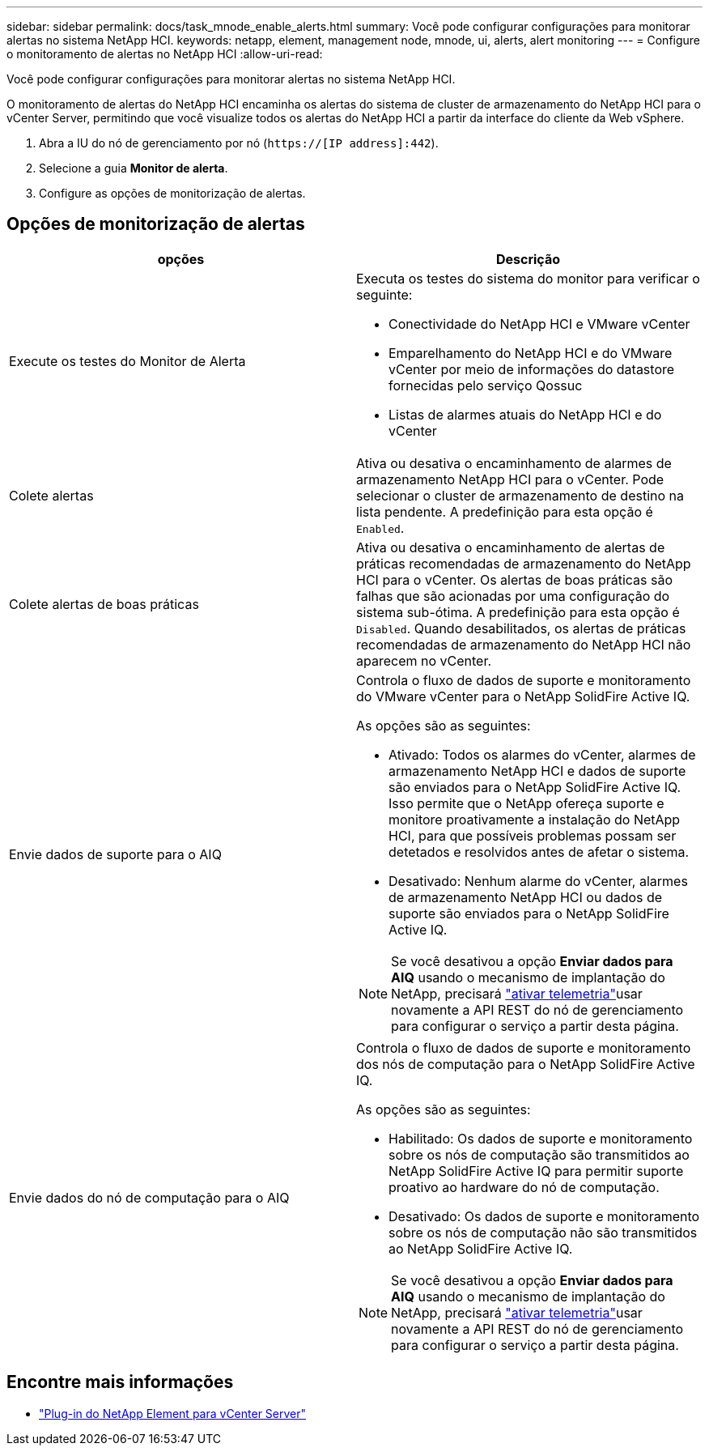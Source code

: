 ---
sidebar: sidebar 
permalink: docs/task_mnode_enable_alerts.html 
summary: Você pode configurar configurações para monitorar alertas no sistema NetApp HCI. 
keywords: netapp, element, management node, mnode, ui, alerts, alert monitoring 
---
= Configure o monitoramento de alertas no NetApp HCI
:allow-uri-read: 


[role="lead"]
Você pode configurar configurações para monitorar alertas no sistema NetApp HCI.

O monitoramento de alertas do NetApp HCI encaminha os alertas do sistema de cluster de armazenamento do NetApp HCI para o vCenter Server, permitindo que você visualize todos os alertas do NetApp HCI a partir da interface do cliente da Web vSphere.

. Abra a IU do nó de gerenciamento por nó (`https://[IP address]:442`).
. Selecione a guia *Monitor de alerta*.
. Configure as opções de monitorização de alertas.




== Opções de monitorização de alertas

[cols="2*"]
|===
| opções | Descrição 


| Execute os testes do Monitor de Alerta  a| 
Executa os testes do sistema do monitor para verificar o seguinte:

* Conectividade do NetApp HCI e VMware vCenter
* Emparelhamento do NetApp HCI e do VMware vCenter por meio de informações do datastore fornecidas pelo serviço Qossuc
* Listas de alarmes atuais do NetApp HCI e do vCenter




| Colete alertas | Ativa ou desativa o encaminhamento de alarmes de armazenamento NetApp HCI para o vCenter. Pode selecionar o cluster de armazenamento de destino na lista pendente. A predefinição para esta opção é `Enabled`. 


| Colete alertas de boas práticas | Ativa ou desativa o encaminhamento de alertas de práticas recomendadas de armazenamento do NetApp HCI para o vCenter. Os alertas de boas práticas são falhas que são acionadas por uma configuração do sistema sub-ótima. A predefinição para esta opção é `Disabled`. Quando desabilitados, os alertas de práticas recomendadas de armazenamento do NetApp HCI não aparecem no vCenter. 


| Envie dados de suporte para o AIQ  a| 
Controla o fluxo de dados de suporte e monitoramento do VMware vCenter para o NetApp SolidFire Active IQ.

As opções são as seguintes:

* Ativado: Todos os alarmes do vCenter, alarmes de armazenamento NetApp HCI e dados de suporte são enviados para o NetApp SolidFire Active IQ. Isso permite que o NetApp ofereça suporte e monitore proativamente a instalação do NetApp HCI, para que possíveis problemas possam ser detetados e resolvidos antes de afetar o sistema.
* Desativado: Nenhum alarme do vCenter, alarmes de armazenamento NetApp HCI ou dados de suporte são enviados para o NetApp SolidFire Active IQ.



NOTE: Se você desativou a opção *Enviar dados para AIQ* usando o mecanismo de implantação do NetApp, precisará link:task_mnode_enable_activeIQ.html["ativar telemetria"]usar novamente a API REST do nó de gerenciamento para configurar o serviço a partir desta página.



| Envie dados do nó de computação para o AIQ  a| 
Controla o fluxo de dados de suporte e monitoramento dos nós de computação para o NetApp SolidFire Active IQ.

As opções são as seguintes:

* Habilitado: Os dados de suporte e monitoramento sobre os nós de computação são transmitidos ao NetApp SolidFire Active IQ para permitir suporte proativo ao hardware do nó de computação.
* Desativado: Os dados de suporte e monitoramento sobre os nós de computação não são transmitidos ao NetApp SolidFire Active IQ.



NOTE: Se você desativou a opção *Enviar dados para AIQ* usando o mecanismo de implantação do NetApp, precisará link:task_mnode_enable_activeIQ.html["ativar telemetria"]usar novamente a API REST do nó de gerenciamento para configurar o serviço a partir desta página.

|===
[discrete]
== Encontre mais informações

* https://docs.netapp.com/us-en/vcp/index.html["Plug-in do NetApp Element para vCenter Server"^]

